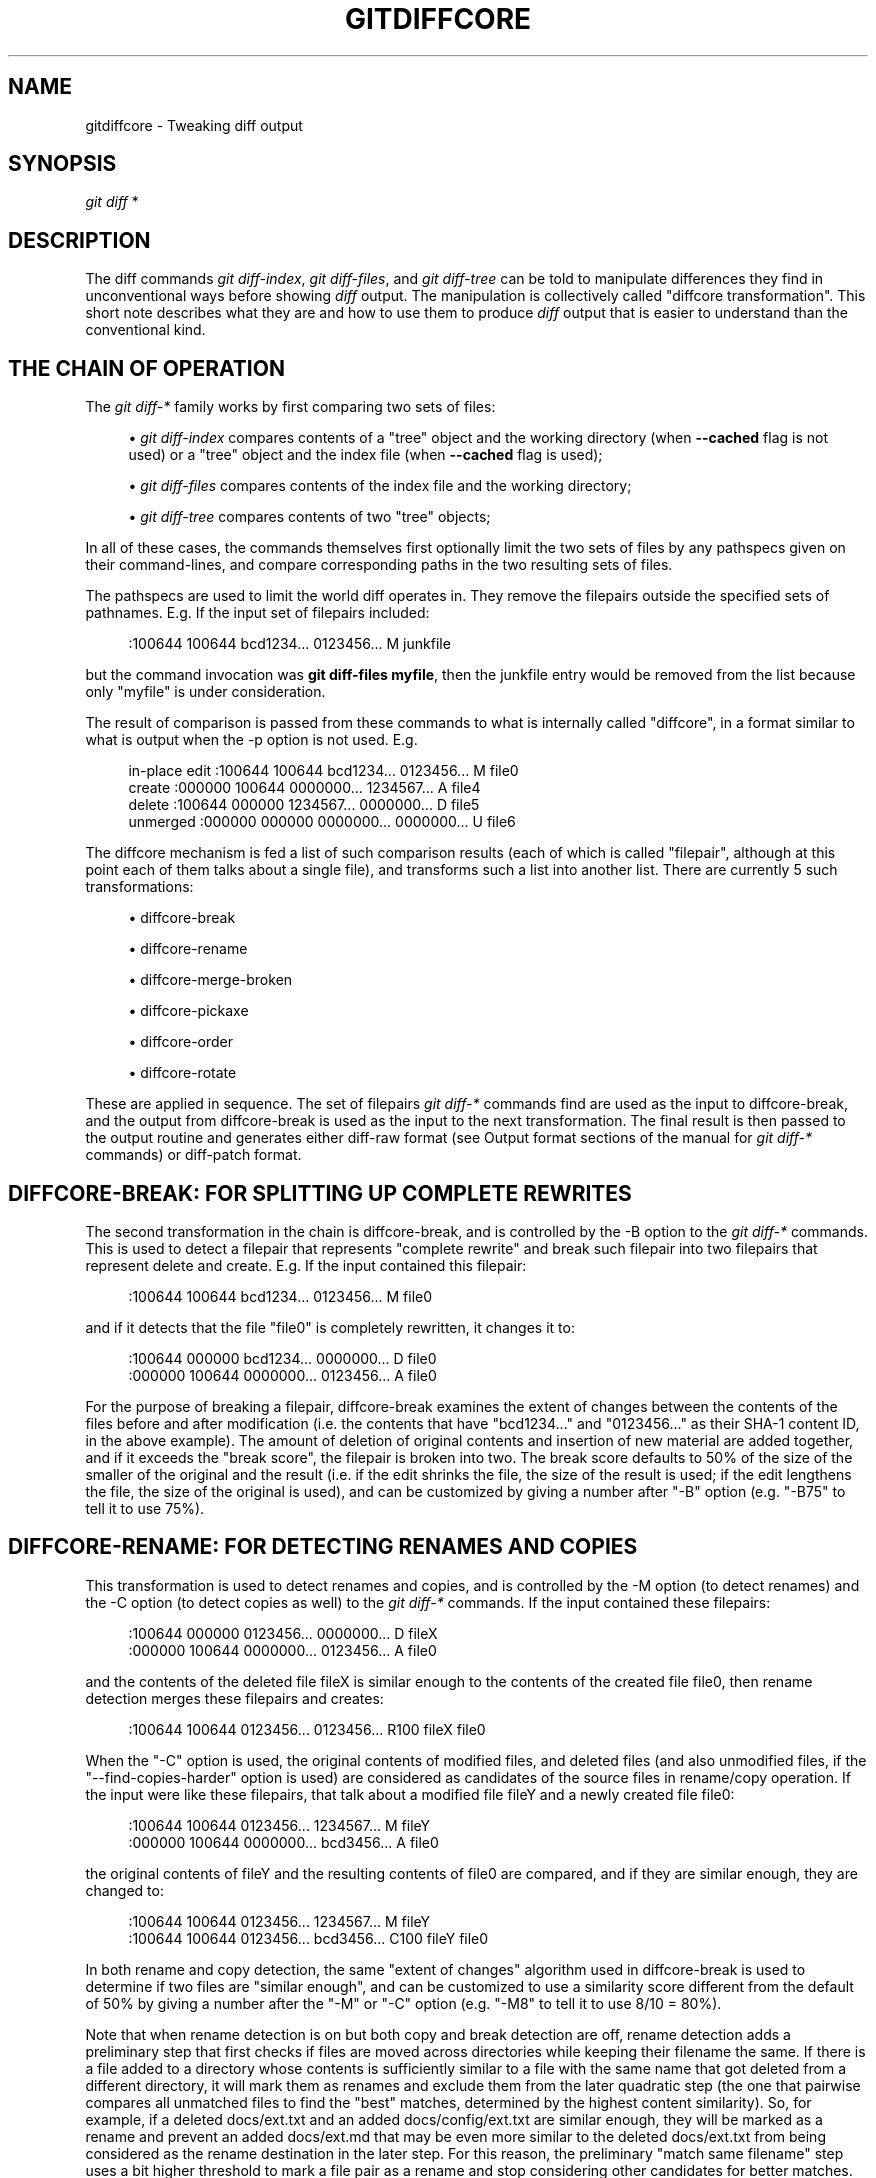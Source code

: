 '\" t
.\"     Title: gitdiffcore
.\"    Author: [FIXME: author] [see http://www.docbook.org/tdg5/en/html/author]
.\" Generator: DocBook XSL Stylesheets vsnapshot <http://docbook.sf.net/>
.\"      Date: 05/26/2022
.\"    Manual: Git Manual
.\"    Source: Git 2.36.1.195.g8ddf593a25
.\"  Language: English
.\"
.TH "GITDIFFCORE" "7" "05/26/2022" "Git 2\&.36\&.1\&.195\&.g8ddf59" "Git Manual"
.\" -----------------------------------------------------------------
.\" * Define some portability stuff
.\" -----------------------------------------------------------------
.\" ~~~~~~~~~~~~~~~~~~~~~~~~~~~~~~~~~~~~~~~~~~~~~~~~~~~~~~~~~~~~~~~~~
.\" http://bugs.debian.org/507673
.\" http://lists.gnu.org/archive/html/groff/2009-02/msg00013.html
.\" ~~~~~~~~~~~~~~~~~~~~~~~~~~~~~~~~~~~~~~~~~~~~~~~~~~~~~~~~~~~~~~~~~
.ie \n(.g .ds Aq \(aq
.el       .ds Aq '
.\" -----------------------------------------------------------------
.\" * set default formatting
.\" -----------------------------------------------------------------
.\" disable hyphenation
.nh
.\" disable justification (adjust text to left margin only)
.ad l
.\" -----------------------------------------------------------------
.\" * MAIN CONTENT STARTS HERE *
.\" -----------------------------------------------------------------
.SH "NAME"
gitdiffcore \- Tweaking diff output
.SH "SYNOPSIS"
.sp
.nf
\fIgit diff\fR *
.fi
.sp
.SH "DESCRIPTION"
.sp
The diff commands \fIgit diff\-index\fR, \fIgit diff\-files\fR, and \fIgit diff\-tree\fR can be told to manipulate differences they find in unconventional ways before showing \fIdiff\fR output\&. The manipulation is collectively called "diffcore transformation"\&. This short note describes what they are and how to use them to produce \fIdiff\fR output that is easier to understand than the conventional kind\&.
.SH "THE CHAIN OF OPERATION"
.sp
The \fIgit diff\-*\fR family works by first comparing two sets of files:
.sp
.RS 4
.ie n \{\
\h'-04'\(bu\h'+03'\c
.\}
.el \{\
.sp -1
.IP \(bu 2.3
.\}
\fIgit diff\-index\fR
compares contents of a "tree" object and the working directory (when
\fB\-\-cached\fR
flag is not used) or a "tree" object and the index file (when
\fB\-\-cached\fR
flag is used);
.RE
.sp
.RS 4
.ie n \{\
\h'-04'\(bu\h'+03'\c
.\}
.el \{\
.sp -1
.IP \(bu 2.3
.\}
\fIgit diff\-files\fR
compares contents of the index file and the working directory;
.RE
.sp
.RS 4
.ie n \{\
\h'-04'\(bu\h'+03'\c
.\}
.el \{\
.sp -1
.IP \(bu 2.3
.\}
\fIgit diff\-tree\fR
compares contents of two "tree" objects;
.RE
.sp
In all of these cases, the commands themselves first optionally limit the two sets of files by any pathspecs given on their command\-lines, and compare corresponding paths in the two resulting sets of files\&.
.sp
The pathspecs are used to limit the world diff operates in\&. They remove the filepairs outside the specified sets of pathnames\&. E\&.g\&. If the input set of filepairs included:
.sp
.if n \{\
.RS 4
.\}
.nf
:100644 100644 bcd1234\&.\&.\&. 0123456\&.\&.\&. M junkfile
.fi
.if n \{\
.RE
.\}
.sp
.sp
but the command invocation was \fBgit diff\-files myfile\fR, then the junkfile entry would be removed from the list because only "myfile" is under consideration\&.
.sp
The result of comparison is passed from these commands to what is internally called "diffcore", in a format similar to what is output when the \-p option is not used\&. E\&.g\&.
.sp
.if n \{\
.RS 4
.\}
.nf
in\-place edit  :100644 100644 bcd1234\&.\&.\&. 0123456\&.\&.\&. M file0
create         :000000 100644 0000000\&.\&.\&. 1234567\&.\&.\&. A file4
delete         :100644 000000 1234567\&.\&.\&. 0000000\&.\&.\&. D file5
unmerged       :000000 000000 0000000\&.\&.\&. 0000000\&.\&.\&. U file6
.fi
.if n \{\
.RE
.\}
.sp
.sp
The diffcore mechanism is fed a list of such comparison results (each of which is called "filepair", although at this point each of them talks about a single file), and transforms such a list into another list\&. There are currently 5 such transformations:
.sp
.RS 4
.ie n \{\
\h'-04'\(bu\h'+03'\c
.\}
.el \{\
.sp -1
.IP \(bu 2.3
.\}
diffcore\-break
.RE
.sp
.RS 4
.ie n \{\
\h'-04'\(bu\h'+03'\c
.\}
.el \{\
.sp -1
.IP \(bu 2.3
.\}
diffcore\-rename
.RE
.sp
.RS 4
.ie n \{\
\h'-04'\(bu\h'+03'\c
.\}
.el \{\
.sp -1
.IP \(bu 2.3
.\}
diffcore\-merge\-broken
.RE
.sp
.RS 4
.ie n \{\
\h'-04'\(bu\h'+03'\c
.\}
.el \{\
.sp -1
.IP \(bu 2.3
.\}
diffcore\-pickaxe
.RE
.sp
.RS 4
.ie n \{\
\h'-04'\(bu\h'+03'\c
.\}
.el \{\
.sp -1
.IP \(bu 2.3
.\}
diffcore\-order
.RE
.sp
.RS 4
.ie n \{\
\h'-04'\(bu\h'+03'\c
.\}
.el \{\
.sp -1
.IP \(bu 2.3
.\}
diffcore\-rotate
.RE
.sp
These are applied in sequence\&. The set of filepairs \fIgit diff\-*\fR commands find are used as the input to diffcore\-break, and the output from diffcore\-break is used as the input to the next transformation\&. The final result is then passed to the output routine and generates either diff\-raw format (see Output format sections of the manual for \fIgit diff\-*\fR commands) or diff\-patch format\&.
.SH "DIFFCORE\-BREAK: FOR SPLITTING UP COMPLETE REWRITES"
.sp
The second transformation in the chain is diffcore\-break, and is controlled by the \-B option to the \fIgit diff\-*\fR commands\&. This is used to detect a filepair that represents "complete rewrite" and break such filepair into two filepairs that represent delete and create\&. E\&.g\&. If the input contained this filepair:
.sp
.if n \{\
.RS 4
.\}
.nf
:100644 100644 bcd1234\&.\&.\&. 0123456\&.\&.\&. M file0
.fi
.if n \{\
.RE
.\}
.sp
.sp
and if it detects that the file "file0" is completely rewritten, it changes it to:
.sp
.if n \{\
.RS 4
.\}
.nf
:100644 000000 bcd1234\&.\&.\&. 0000000\&.\&.\&. D file0
:000000 100644 0000000\&.\&.\&. 0123456\&.\&.\&. A file0
.fi
.if n \{\
.RE
.\}
.sp
.sp
For the purpose of breaking a filepair, diffcore\-break examines the extent of changes between the contents of the files before and after modification (i\&.e\&. the contents that have "bcd1234\&..." and "0123456\&..." as their SHA\-1 content ID, in the above example)\&. The amount of deletion of original contents and insertion of new material are added together, and if it exceeds the "break score", the filepair is broken into two\&. The break score defaults to 50% of the size of the smaller of the original and the result (i\&.e\&. if the edit shrinks the file, the size of the result is used; if the edit lengthens the file, the size of the original is used), and can be customized by giving a number after "\-B" option (e\&.g\&. "\-B75" to tell it to use 75%)\&.
.SH "DIFFCORE\-RENAME: FOR DETECTING RENAMES AND COPIES"
.sp
This transformation is used to detect renames and copies, and is controlled by the \-M option (to detect renames) and the \-C option (to detect copies as well) to the \fIgit diff\-*\fR commands\&. If the input contained these filepairs:
.sp
.if n \{\
.RS 4
.\}
.nf
:100644 000000 0123456\&.\&.\&. 0000000\&.\&.\&. D fileX
:000000 100644 0000000\&.\&.\&. 0123456\&.\&.\&. A file0
.fi
.if n \{\
.RE
.\}
.sp
.sp
and the contents of the deleted file fileX is similar enough to the contents of the created file file0, then rename detection merges these filepairs and creates:
.sp
.if n \{\
.RS 4
.\}
.nf
:100644 100644 0123456\&.\&.\&. 0123456\&.\&.\&. R100 fileX file0
.fi
.if n \{\
.RE
.\}
.sp
.sp
When the "\-C" option is used, the original contents of modified files, and deleted files (and also unmodified files, if the "\-\-find\-copies\-harder" option is used) are considered as candidates of the source files in rename/copy operation\&. If the input were like these filepairs, that talk about a modified file fileY and a newly created file file0:
.sp
.if n \{\
.RS 4
.\}
.nf
:100644 100644 0123456\&.\&.\&. 1234567\&.\&.\&. M fileY
:000000 100644 0000000\&.\&.\&. bcd3456\&.\&.\&. A file0
.fi
.if n \{\
.RE
.\}
.sp
.sp
the original contents of fileY and the resulting contents of file0 are compared, and if they are similar enough, they are changed to:
.sp
.if n \{\
.RS 4
.\}
.nf
:100644 100644 0123456\&.\&.\&. 1234567\&.\&.\&. M fileY
:100644 100644 0123456\&.\&.\&. bcd3456\&.\&.\&. C100 fileY file0
.fi
.if n \{\
.RE
.\}
.sp
.sp
In both rename and copy detection, the same "extent of changes" algorithm used in diffcore\-break is used to determine if two files are "similar enough", and can be customized to use a similarity score different from the default of 50% by giving a number after the "\-M" or "\-C" option (e\&.g\&. "\-M8" to tell it to use 8/10 = 80%)\&.
.sp
Note that when rename detection is on but both copy and break detection are off, rename detection adds a preliminary step that first checks if files are moved across directories while keeping their filename the same\&. If there is a file added to a directory whose contents is sufficiently similar to a file with the same name that got deleted from a different directory, it will mark them as renames and exclude them from the later quadratic step (the one that pairwise compares all unmatched files to find the "best" matches, determined by the highest content similarity)\&. So, for example, if a deleted docs/ext\&.txt and an added docs/config/ext\&.txt are similar enough, they will be marked as a rename and prevent an added docs/ext\&.md that may be even more similar to the deleted docs/ext\&.txt from being considered as the rename destination in the later step\&. For this reason, the preliminary "match same filename" step uses a bit higher threshold to mark a file pair as a rename and stop considering other candidates for better matches\&. At most, one comparison is done per file in this preliminary pass; so if there are several remaining ext\&.txt files throughout the directory hierarchy after exact rename detection, this preliminary step may be skipped for those files\&.
.sp
Note\&. When the "\-C" option is used with \fB\-\-find\-copies\-harder\fR option, \fIgit diff\-*\fR commands feed unmodified filepairs to diffcore mechanism as well as modified ones\&. This lets the copy detector consider unmodified files as copy source candidates at the expense of making it slower\&. Without \fB\-\-find\-copies\-harder\fR, \fIgit diff\-*\fR commands can detect copies only if the file that was copied happened to have been modified in the same changeset\&.
.SH "DIFFCORE\-MERGE\-BROKEN: FOR PUTTING COMPLETE REWRITES BACK TOGETHER"
.sp
This transformation is used to merge filepairs broken by diffcore\-break, and not transformed into rename/copy by diffcore\-rename, back into a single modification\&. This always runs when diffcore\-break is used\&.
.sp
For the purpose of merging broken filepairs back, it uses a different "extent of changes" computation from the ones used by diffcore\-break and diffcore\-rename\&. It counts only the deletion from the original, and does not count insertion\&. If you removed only 10 lines from a 100\-line document, even if you added 910 new lines to make a new 1000\-line document, you did not do a complete rewrite\&. diffcore\-break breaks such a case in order to help diffcore\-rename to consider such filepairs as candidate of rename/copy detection, but if filepairs broken that way were not matched with other filepairs to create rename/copy, then this transformation merges them back into the original "modification"\&.
.sp
The "extent of changes" parameter can be tweaked from the default 80% (that is, unless more than 80% of the original material is deleted, the broken pairs are merged back into a single modification) by giving a second number to \-B option, like these:
.sp
.RS 4
.ie n \{\
\h'-04'\(bu\h'+03'\c
.\}
.el \{\
.sp -1
.IP \(bu 2.3
.\}
\-B50/60 (give 50% "break score" to diffcore\-break, use 60% for diffcore\-merge\-broken)\&.
.RE
.sp
.RS 4
.ie n \{\
\h'-04'\(bu\h'+03'\c
.\}
.el \{\
.sp -1
.IP \(bu 2.3
.\}
\-B/60 (the same as above, since diffcore\-break defaults to 50%)\&.
.RE
.sp
Note that earlier implementation left a broken pair as a separate creation and deletion patches\&. This was an unnecessary hack and the latest implementation always merges all the broken pairs back into modifications, but the resulting patch output is formatted differently for easier review in case of such a complete rewrite by showing the entire contents of old version prefixed with \fI\-\fR, followed by the entire contents of new version prefixed with \fI+\fR\&.
.SH "DIFFCORE\-PICKAXE: FOR DETECTING ADDITION/DELETION OF SPECIFIED STRING"
.sp
This transformation limits the set of filepairs to those that change specified strings between the preimage and the postimage in a certain way\&. \-S<block of text> and \-G<regular expression> options are used to specify different ways these strings are sought\&.
.sp
"\-S<block of text>" detects filepairs whose preimage and postimage have different number of occurrences of the specified block of text\&. By definition, it will not detect in\-file moves\&. Also, when a changeset moves a file wholesale without affecting the interesting string, diffcore\-rename kicks in as usual, and \fB\-S\fR omits the filepair (since the number of occurrences of that string didn\(cqt change in that rename\-detected filepair)\&. When used with \fB\-\-pickaxe\-regex\fR, treat the <block of text> as an extended POSIX regular expression to match, instead of a literal string\&.
.sp
"\-G<regular expression>" (mnemonic: grep) detects filepairs whose textual diff has an added or a deleted line that matches the given regular expression\&. This means that it will detect in\-file (or what rename\-detection considers the same file) moves, which is noise\&. The implementation runs diff twice and greps, and this can be quite expensive\&. To speed things up binary files without textconv filters will be ignored\&.
.sp
When \fB\-S\fR or \fB\-G\fR are used without \fB\-\-pickaxe\-all\fR, only filepairs that match their respective criterion are kept in the output\&. When \fB\-\-pickaxe\-all\fR is used, if even one filepair matches their respective criterion in a changeset, the entire changeset is kept\&. This behavior is designed to make reviewing changes in the context of the whole changeset easier\&.
.SH "DIFFCORE\-ORDER: FOR SORTING THE OUTPUT BASED ON FILENAMES"
.sp
This is used to reorder the filepairs according to the user\(cqs (or project\(cqs) taste, and is controlled by the \-O option to the \fIgit diff\-*\fR commands\&.
.sp
This takes a text file each of whose lines is a shell glob pattern\&. Filepairs that match a glob pattern on an earlier line in the file are output before ones that match a later line, and filepairs that do not match any glob pattern are output last\&.
.sp
As an example, a typical orderfile for the core Git probably would look like this:
.sp
.if n \{\
.RS 4
.\}
.nf
README
Makefile
Documentation
*\&.h
*\&.c
t
.fi
.if n \{\
.RE
.\}
.sp
.SH "DIFFCORE\-ROTATE: FOR CHANGING AT WHICH PATH OUTPUT STARTS"
.sp
This transformation takes one pathname, and rotates the set of filepairs so that the filepair for the given pathname comes first, optionally discarding the paths that come before it\&. This is used to implement the \fB\-\-skip\-to\fR and the \fB\-\-rotate\-to\fR options\&. It is an error when the specified pathname is not in the set of filepairs, but it is not useful to error out when used with "git log" family of commands, because it is unreasonable to expect that a given path would be modified by each and every commit shown by the "git log" command\&. For this reason, when used with "git log", the filepair that sorts the same as, or the first one that sorts after, the given pathname is where the output starts\&.
.sp
Use of this transformation combined with diffcore\-order will produce unexpected results, as the input to this transformation is likely not sorted when diffcore\-order is in effect\&.
.SH "SEE ALSO"
.sp
\fBgit-diff\fR(1), \fBgit-diff-files\fR(1), \fBgit-diff-index\fR(1), \fBgit-diff-tree\fR(1), \fBgit-format-patch\fR(1), \fBgit-log\fR(1), \fBgitglossary\fR(7), \m[blue]\fBThe Git User\(cqs Manual\fR\m[]\&\s-2\u[1]\d\s+2
.SH "GIT"
.sp
Part of the \fBgit\fR(1) suite
.SH "NOTES"
.IP " 1." 4
The Git User\(cqs Manual
.RS 4
\%git-htmldocs/user-manual.html
.RE
